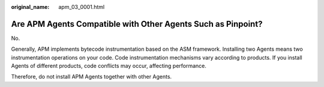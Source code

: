 :original_name: apm_03_0001.html

.. _apm_03_0001:

Are APM Agents Compatible with Other Agents Such as Pinpoint?
=============================================================

No.

Generally, APM implements bytecode instrumentation based on the ASM framework. Installing two Agents means two instrumentation operations on your code. Code instrumentation mechanisms vary according to products. If you install Agents of different products, code conflicts may occur, affecting performance.

Therefore, do not install APM Agents together with other Agents.
